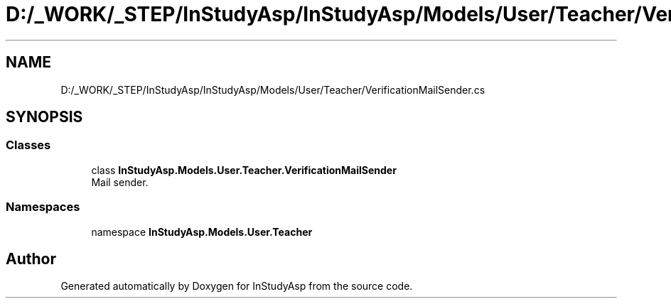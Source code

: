 .TH "D:/_WORK/_STEP/InStudyAsp/InStudyAsp/Models/User/Teacher/VerificationMailSender.cs" 3 "Fri Sep 22 2017" "InStudyAsp" \" -*- nroff -*-
.ad l
.nh
.SH NAME
D:/_WORK/_STEP/InStudyAsp/InStudyAsp/Models/User/Teacher/VerificationMailSender.cs
.SH SYNOPSIS
.br
.PP
.SS "Classes"

.in +1c
.ti -1c
.RI "class \fBInStudyAsp\&.Models\&.User\&.Teacher\&.VerificationMailSender\fP"
.br
.RI "Mail sender\&. "
.in -1c
.SS "Namespaces"

.in +1c
.ti -1c
.RI "namespace \fBInStudyAsp\&.Models\&.User\&.Teacher\fP"
.br
.in -1c
.SH "Author"
.PP 
Generated automatically by Doxygen for InStudyAsp from the source code\&.
